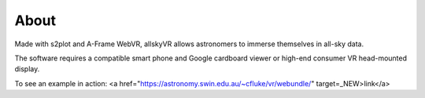 About
=====

Made with s2plot and A-Frame WebVR, allskyVR allows astronomers to immerse themselves in all-sky data.

The software requires a compatible smart phone and Google cardboard viewer or high-end consumer VR head-mounted display.

To see an example in action: <a href="https://astronomy.swin.edu.au/~cfluke/vr/webundle/" target=_NEW>link</a>
